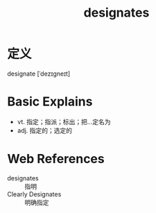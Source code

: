 #+title: designates
#+roam_tags:英语单词

* 定义
  
designate [ˈdezɪɡneɪt]

* Basic Explains
- vt. 指定；指派；标出；把…定名为
- adj. 指定的；选定的

* Web References
- designates :: 指明
- Clearly Designates :: 明确指定
